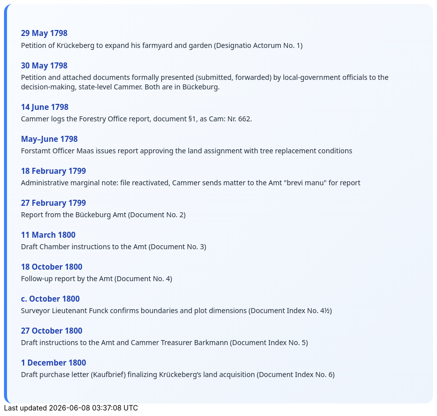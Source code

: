 ++++
<div class="timeline-container">
  <style>
    .timeline-container {
      font-family: "Segoe UI", Tahoma, sans-serif;
      background: linear-gradient(to bottom right, #f8fbff, #eef4fc);
      padding: 2em;
      border-radius: 16px;
      border-left: 6px solid #3b82f6;
    }

    .timeline-entry {
      margin-bottom: 1.5em;
    }

    .timeline-entry h4 {
      color: #1e40af;
      font-size: 1.1em;
      margin-bottom: 0.2em;
    }

    .timeline-entry p {
      margin: 0;
      color: #1f2937;
    }
  </style>

  <div class="timeline-entry">
    <h4>29 May 1798</h4>
    <p>Petition of Krückeberg to expand his farmyard and garden (Designatio Actorum No. 1)</p>
  </div>

  <div class="timeline-entry">
    <h4>30 May 1798</h4>
    <p>Petition and attached documents formally presented (submitted, forwarded) by local-government officials to the
decision-making, state-level Cammer. Both are in Bückeburg.</p>
  </div>

  <div class="timeline-entry">
    <h4>14 June 1798</h4>
    <p>Cammer logs the Forestry Office report, document §1, as Cam: Nr. 662.</p>
  </div>

  <div class="timeline-entry">
    <h4>May–June 1798</h4>
    <p>Forstamt Officer Maas issues report approving the land assignment with tree replacement conditions</p>
  </div>

  <div class="timeline-entry">
    <h4>18 February 1799</h4>
    <p>Administrative marginal note: file reactivated, Cammer sends matter to the Amt "brevi manu" for report</p>
  </div>

  <div class="timeline-entry">
    <h4>27 February 1799</h4>
    <p>Report from the Bückeburg Amt (Document No. 2)</p>
  </div>

  <div class="timeline-entry">
    <h4>11 March 1800</h4>
    <p>Draft Chamber instructions to the Amt (Document No. 3)</p>
  </div>

  <div class="timeline-entry">
    <h4>18 October 1800</h4>
    <p>Follow-up report by the Amt (Document No. 4)</p>
  </div>

  <div class="timeline-entry">
    <h4>c. October 1800</h4>
    <p>Surveyor Lieutenant Funck confirms boundaries and plot dimensions (Document Index No. 4½)</p>
  </div>

  <div class="timeline-entry">
    <h4>27 October 1800</h4>
    <p>Draft instructions to the Amt and Cammer Treasurer Barkmann (Document Index No. 5)</p>
  </div>

  <div class="timeline-entry">
    <h4>1 December 1800</h4>
    <p>Draft purchase letter (Kaufbrief) finalizing Krückeberg’s land acquisition (Document Index No. 6)</p>
  </div>
</div>
++++

